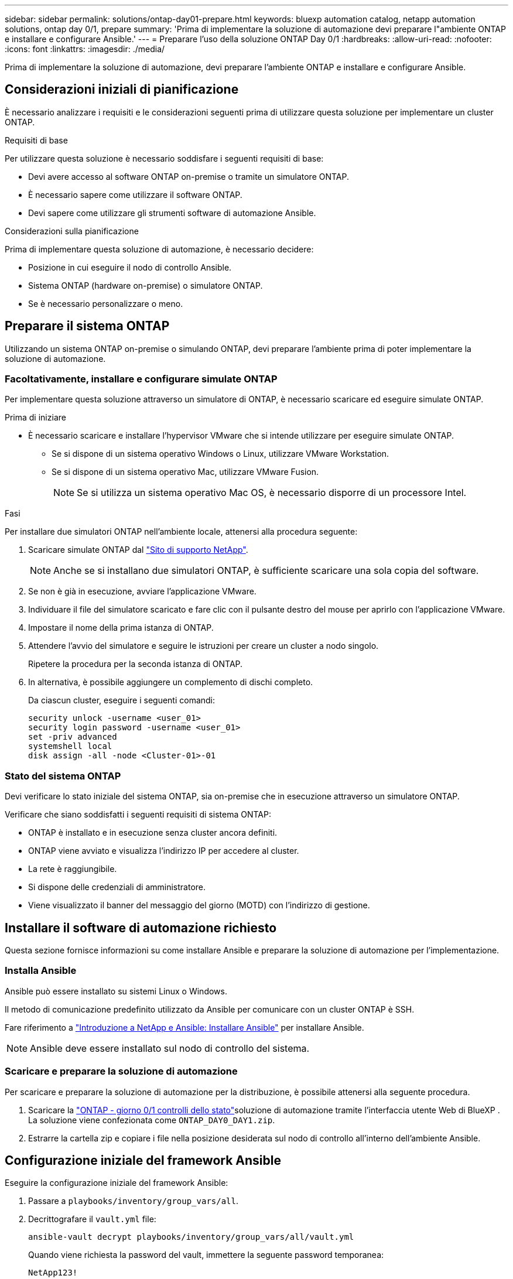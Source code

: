 ---
sidebar: sidebar 
permalink: solutions/ontap-day01-prepare.html 
keywords: bluexp automation catalog, netapp automation solutions, ontap day 0/1, prepare 
summary: 'Prima di implementare la soluzione di automazione devi preparare l"ambiente ONTAP e installare e configurare Ansible.' 
---
= Preparare l'uso della soluzione ONTAP Day 0/1
:hardbreaks:
:allow-uri-read: 
:nofooter: 
:icons: font
:linkattrs: 
:imagesdir: ./media/


[role="lead"]
Prima di implementare la soluzione di automazione, devi preparare l'ambiente ONTAP e installare e configurare Ansible.



== Considerazioni iniziali di pianificazione

È necessario analizzare i requisiti e le considerazioni seguenti prima di utilizzare questa soluzione per implementare un cluster ONTAP.

.Requisiti di base
Per utilizzare questa soluzione è necessario soddisfare i seguenti requisiti di base:

* Devi avere accesso al software ONTAP on-premise o tramite un simulatore ONTAP.
* È necessario sapere come utilizzare il software ONTAP.
* Devi sapere come utilizzare gli strumenti software di automazione Ansible.


.Considerazioni sulla pianificazione
Prima di implementare questa soluzione di automazione, è necessario decidere:

* Posizione in cui eseguire il nodo di controllo Ansible.
* Sistema ONTAP (hardware on-premise) o simulatore ONTAP.
* Se è necessario personalizzare o meno.




== Preparare il sistema ONTAP

Utilizzando un sistema ONTAP on-premise o simulando ONTAP, devi preparare l'ambiente prima di poter implementare la soluzione di automazione.



=== Facoltativamente, installare e configurare simulate ONTAP

Per implementare questa soluzione attraverso un simulatore di ONTAP, è necessario scaricare ed eseguire simulate ONTAP.

.Prima di iniziare
* È necessario scaricare e installare l'hypervisor VMware che si intende utilizzare per eseguire simulate ONTAP.
+
** Se si dispone di un sistema operativo Windows o Linux, utilizzare VMware Workstation.
** Se si dispone di un sistema operativo Mac, utilizzare VMware Fusion.
+

NOTE: Se si utilizza un sistema operativo Mac OS, è necessario disporre di un processore Intel.





.Fasi
Per installare due simulatori ONTAP nell'ambiente locale, attenersi alla procedura seguente:

. Scaricare simulate ONTAP dal link:https://mysupport.netapp.com/site/tools/tool-eula/ontap-simulate["Sito di supporto NetApp"^].
+

NOTE: Anche se si installano due simulatori ONTAP, è sufficiente scaricare una sola copia del software.

. Se non è già in esecuzione, avviare l'applicazione VMware.
. Individuare il file del simulatore scaricato e fare clic con il pulsante destro del mouse per aprirlo con l'applicazione VMware.
. Impostare il nome della prima istanza di ONTAP.
. Attendere l'avvio del simulatore e seguire le istruzioni per creare un cluster a nodo singolo.
+
Ripetere la procedura per la seconda istanza di ONTAP.

. In alternativa, è possibile aggiungere un complemento di dischi completo.
+
Da ciascun cluster, eseguire i seguenti comandi:

+
[source, cli]
----
security unlock -username <user_01>
security login password -username <user_01>
set -priv advanced
systemshell local
disk assign -all -node <Cluster-01>-01
----




=== Stato del sistema ONTAP

Devi verificare lo stato iniziale del sistema ONTAP, sia on-premise che in esecuzione attraverso un simulatore ONTAP.

Verificare che siano soddisfatti i seguenti requisiti di sistema ONTAP:

* ONTAP è installato e in esecuzione senza cluster ancora definiti.
* ONTAP viene avviato e visualizza l'indirizzo IP per accedere al cluster.
* La rete è raggiungibile.
* Si dispone delle credenziali di amministratore.
* Viene visualizzato il banner del messaggio del giorno (MOTD) con l'indirizzo di gestione.




== Installare il software di automazione richiesto

Questa sezione fornisce informazioni su come installare Ansible e preparare la soluzione di automazione per l'implementazione.



=== Installa Ansible

Ansible può essere installato su sistemi Linux o Windows.

Il metodo di comunicazione predefinito utilizzato da Ansible per comunicare con un cluster ONTAP è SSH.

Fare riferimento a link:https://netapp.io/2018/10/08/getting-started-with-netapp-and-ansible-install-ansible/["Introduzione a NetApp e Ansible: Installare Ansible"^] per installare Ansible.


NOTE: Ansible deve essere installato sul nodo di controllo del sistema.



=== Scaricare e preparare la soluzione di automazione

Per scaricare e preparare la soluzione di automazione per la distribuzione, è possibile attenersi alla seguente procedura.

. Scaricare la link:https://console.bluexp.netapp.com/automationCatalog["ONTAP - giorno 0/1  controlli dello stato"^]soluzione di automazione tramite l'interfaccia utente Web di BlueXP . La soluzione viene confezionata come `ONTAP_DAY0_DAY1.zip`.
. Estrarre la cartella zip e copiare i file nella posizione desiderata sul nodo di controllo all'interno dell'ambiente Ansible.




== Configurazione iniziale del framework Ansible

Eseguire la configurazione iniziale del framework Ansible:

. Passare a `playbooks/inventory/group_vars/all`.
. Decrittografare il `vault.yml` file:
+
`ansible-vault decrypt playbooks/inventory/group_vars/all/vault.yml`

+
Quando viene richiesta la password del vault, immettere la seguente password temporanea:

+
`NetApp123!`

+

IMPORTANT: "NetApp123!" è una password temporanea per decrittografare il `vault.yml` file e la password del vault corrispondente. Dopo il primo utilizzo, è *necessario* crittografare il file utilizzando la propria password.

. Modificare i seguenti file Ansible:
+
** `clusters.yml` - Modificare i valori in questo file per adattarli all'ambiente.
** `vault.yml` - Dopo aver decrittografato il file, modificare i valori del cluster ONTAP, del nome utente e della password in base all'ambiente in uso.
** `cfg.yml` - Impostare il percorso del file per `log2file` e impostare `show_request` in `cfg` a `True` per visualizzare `raw_service_request` .
+
La `raw_service_request` variabile viene visualizzata nei file di registro e durante l'esecuzione.

+

NOTE: Ogni file elencato contiene commenti con istruzioni su come modificarlo in base alle proprie esigenze.



. Crittografare nuovamente il `vault.yml` file:
+
`ansible-vault encrypt playbooks/inventory/group_vars/all/vault.yml`

+

NOTE: Viene richiesto di scegliere una nuova password per il vault al momento della crittografia.

. Navigare `playbooks/inventory/hosts` e impostare un interprete Python valido.
. Implementare il `framework_test` servizio:
+
Il seguente comando esegue il `na_ontap_info` modulo con un `gather_subset` valore di `cluster_identity_info` . In questo modo, la configurazione di base risulta corretta e si verifica la possibilità di comunicare con il cluster.

+
[source, cli]
----
ansible-playbook -i inventory/hosts site.yml -e cluster_name=<CLUSTER_NAME>
-e logic_operation=framework-test
----
+
Eseguire il comando per ciascun cluster.

+
Se l'operazione ha esito positivo, si dovrebbe visualizzare un output simile al seguente esempio:

+
[listing]
----
PLAY RECAP *********************************************************************************
localhost : ok=12 changed=1 unreachable=0 failed=0 skipped=6
The key is ‘rescued=0’ and ‘failed=0’..
----

